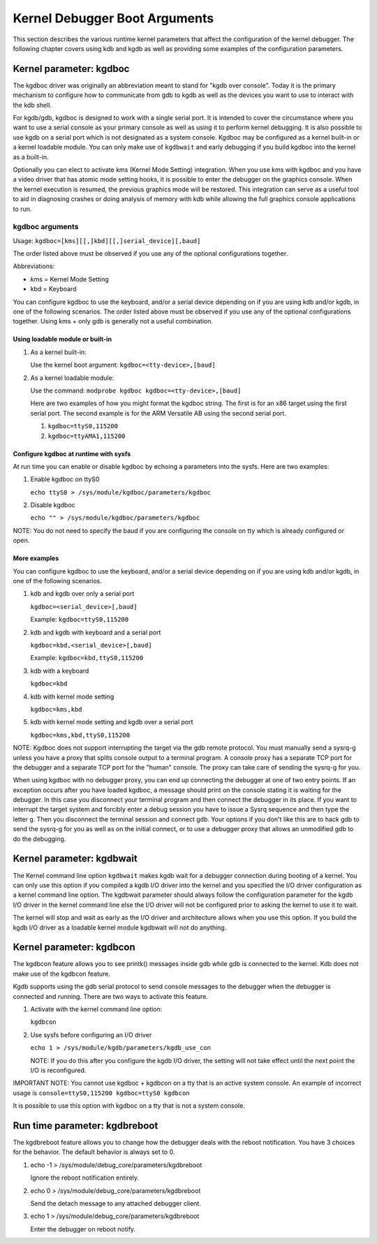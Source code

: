 
.. _kgdbKernelArgs:

==============================
Kernel Debugger Boot Arguments
==============================

This section describes the various runtime kernel parameters that affect the configuration of the kernel debugger. The following chapter covers using kdb and kgdb as well as
providing some examples of the configuration parameters.


.. _kgdboc:

Kernel parameter: kgdboc
========================

The kgdboc driver was originally an abbreviation meant to stand for "kgdb over console". Today it is the primary mechanism to configure how to communicate from gdb to kgdb as well
as the devices you want to use to interact with the kdb shell.

For kgdb/gdb, kgdboc is designed to work with a single serial port. It is intended to cover the circumstance where you want to use a serial console as your primary console as well
as using it to perform kernel debugging. It is also possible to use kgdb on a serial port which is not designated as a system console. Kgdboc may be configured as a kernel built-in
or a kernel loadable module. You can only make use of ``kgdbwait`` and early debugging if you build kgdboc into the kernel as a built-in.

Optionally you can elect to activate kms (Kernel Mode Setting) integration. When you use kms with kgdboc and you have a video driver that has atomic mode setting hooks, it is
possible to enter the debugger on the graphics console. When the kernel execution is resumed, the previous graphics mode will be restored. This integration can serve as a useful
tool to aid in diagnosing crashes or doing analysis of memory with kdb while allowing the full graphics console applications to run.


.. _kgdbocArgs:

kgdboc arguments
----------------

Usage: ``kgdboc=[kms][[,]kbd][[,]serial_device][,baud]``

The order listed above must be observed if you use any of the optional configurations together.

Abbreviations:

-  kms = Kernel Mode Setting

-  kbd = Keyboard

You can configure kgdboc to use the keyboard, and/or a serial device depending on if you are using kdb and/or kgdb, in one of the following scenarios. The order listed above must
be observed if you use any of the optional configurations together. Using kms + only gdb is generally not a useful combination.


.. _kgdbocArgs1:

Using loadable module or built-in
+++++++++++++++++++++++++++++++++

1. As a kernel built-in:

   Use the kernel boot argument: ``kgdboc=<tty-device>,[baud]``

2. As a kernel loadable module:

   Use the command: ``modprobe kgdboc kgdboc=<tty-device>,[baud]``

   Here are two examples of how you might format the kgdboc string. The first is for an x86 target using the first serial port. The second example is for the ARM Versatile AB using
   the second serial port.

   1. ``kgdboc=ttyS0,115200``

   2. ``kgdboc=ttyAMA1,115200``


.. _kgdbocArgs2:

Configure kgdboc at runtime with sysfs
++++++++++++++++++++++++++++++++++++++

At run time you can enable or disable kgdboc by echoing a parameters into the sysfs. Here are two examples:

1. Enable kgdboc on ttyS0

   ``echo ttyS0 > /sys/module/kgdboc/parameters/kgdboc``

2. Disable kgdboc

   ``echo "" > /sys/module/kgdboc/parameters/kgdboc``

NOTE: You do not need to specify the baud if you are configuring the console on tty which is already configured or open.


.. _kgdbocArgs3:

More examples
+++++++++++++

You can configure kgdboc to use the keyboard, and/or a serial device depending on if you are using kdb and/or kgdb, in one of the following scenarios.

1. kdb and kgdb over only a serial port

   ``kgdboc=<serial_device>[,baud]``

   Example: ``kgdboc=ttyS0,115200``

2. kdb and kgdb with keyboard and a serial port

   ``kgdboc=kbd,<serial_device>[,baud]``

   Example: ``kgdboc=kbd,ttyS0,115200``

3. kdb with a keyboard

   ``kgdboc=kbd``

4. kdb with kernel mode setting

   ``kgdboc=kms,kbd``

5. kdb with kernel mode setting and kgdb over a serial port

   ``kgdboc=kms,kbd,ttyS0,115200``

NOTE: Kgdboc does not support interrupting the target via the gdb remote protocol. You must manually send a sysrq-g unless you have a proxy that splits console output to a terminal
program. A console proxy has a separate TCP port for the debugger and a separate TCP port for the "human" console. The proxy can take care of sending the sysrq-g for you.

When using kgdboc with no debugger proxy, you can end up connecting the debugger at one of two entry points. If an exception occurs after you have loaded kgdboc, a message should
print on the console stating it is waiting for the debugger. In this case you disconnect your terminal program and then connect the debugger in its place. If you want to interrupt
the target system and forcibly enter a debug session you have to issue a Sysrq sequence and then type the letter ``g``. Then you disconnect the terminal session and connect gdb.
Your options if you don't like this are to hack gdb to send the sysrq-g for you as well as on the initial connect, or to use a debugger proxy that allows an unmodified gdb to do
the debugging.


.. _kgdbwait:

Kernel parameter: kgdbwait
==========================

The Kernel command line option ``kgdbwait`` makes kgdb wait for a debugger connection during booting of a kernel. You can only use this option if you compiled a kgdb I/O driver
into the kernel and you specified the I/O driver configuration as a kernel command line option. The kgdbwait parameter should always follow the configuration parameter for the kgdb
I/O driver in the kernel command line else the I/O driver will not be configured prior to asking the kernel to use it to wait.

The kernel will stop and wait as early as the I/O driver and architecture allows when you use this option. If you build the kgdb I/O driver as a loadable kernel module kgdbwait
will not do anything.


.. _kgdbcon:

Kernel parameter: kgdbcon
=========================

The kgdbcon feature allows you to see printk() messages inside gdb while gdb is connected to the kernel. Kdb does not make use of the kgdbcon feature.

Kgdb supports using the gdb serial protocol to send console messages to the debugger when the debugger is connected and running. There are two ways to activate this feature.

1. Activate with the kernel command line option:

   ``kgdbcon``

2. Use sysfs before configuring an I/O driver

   ``echo 1 > /sys/module/kgdb/parameters/kgdb_use_con``

   NOTE: If you do this after you configure the kgdb I/O driver, the setting will not take effect until the next point the I/O is reconfigured.

IMPORTANT NOTE: You cannot use kgdboc + kgdbcon on a tty that is an active system console. An example of incorrect usage is ``console=ttyS0,115200 kgdboc=ttyS0 kgdbcon``

It is possible to use this option with kgdboc on a tty that is not a system console.


.. _kgdbreboot:

Run time parameter: kgdbreboot
==============================

The kgdbreboot feature allows you to change how the debugger deals with the reboot notification. You have 3 choices for the behavior. The default behavior is always set to 0.

1. echo -1 > /sys/module/debug_core/parameters/kgdbreboot

   Ignore the reboot notification entirely.

2. echo 0 > /sys/module/debug_core/parameters/kgdbreboot

   Send the detach message to any attached debugger client.

3. echo 1 > /sys/module/debug_core/parameters/kgdbreboot

   Enter the debugger on reboot notify.
